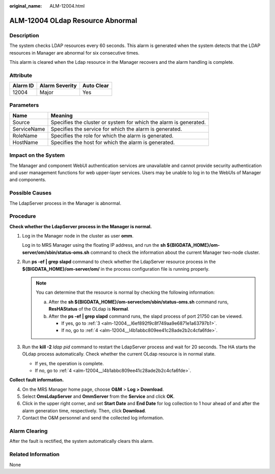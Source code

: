 :original_name: ALM-12004.html

.. _ALM-12004:

ALM-12004 OLdap Resource Abnormal
=================================

Description
-----------

The system checks LDAP resources every 60 seconds. This alarm is generated when the system detects that the LDAP resources in Manager are abnormal for six consecutive times.

This alarm is cleared when the Ldap resource in the Manager recovers and the alarm handling is complete.

Attribute
---------

======== ============== ==========
Alarm ID Alarm Severity Auto Clear
======== ============== ==========
12004    Major          Yes
======== ============== ==========

Parameters
----------

+-------------+-------------------------------------------------------------------+
| Name        | Meaning                                                           |
+=============+===================================================================+
| Source      | Specifies the cluster or system for which the alarm is generated. |
+-------------+-------------------------------------------------------------------+
| ServiceName | Specifies the service for which the alarm is generated.           |
+-------------+-------------------------------------------------------------------+
| RoleName    | Specifies the role for which the alarm is generated.              |
+-------------+-------------------------------------------------------------------+
| HostName    | Specifies the host for which the alarm is generated.              |
+-------------+-------------------------------------------------------------------+

Impact on the System
--------------------

The Manager and component WebUI authentication services are unavailable and cannot provide security authentication and user management functions for web upper-layer services. Users may be unable to log in to the WebUIs of Manager and components.

Possible Causes
---------------

The LdapServer process in the Manager is abnormal.

Procedure
---------

**Check whether the LdapServer process in the Manager is normal.**

#. Log in the Manager node in the cluster as user **omm**.

   Log in to MRS Manager using the floating IP address, and run the **sh ${BIGDATA_HOME}/om-server/om/sbin/status-oms.sh** command to check the information about the current Manager two-node cluster.

#. Run **ps -ef \| grep slapd** command to check whether the LdapServer resource process in the **${BIGDATA_HOME}/om-server/om/** in the process configuration file is running properly.

   .. note::

      You can determine that the resource is normal by checking the following information:

      a. After the **sh ${BIGDATA_HOME}/om-server/om/sbin/status-oms.sh** command runs, **ResHAStatus** of the OLdap is **Normal**.
      b. After the **ps -ef \| grep slapd** command runs, the slapd process of port 21750 can be viewed.

         -  If yes, go to :ref:`3 <alm-12004__l6ef892f9c8f749aa9e6871e1a63797b1>`.
         -  If no, go to :ref:`4 <alm-12004__l4b1abbc809ee41c28ade2b2c4cfa6fde>`.

#. .. _alm-12004__l6ef892f9c8f749aa9e6871e1a63797b1:

   Run the **kill -2** *ldap pid* command to restart the LdapServer process and wait for 20 seconds. The HA starts the OLdap process automatically. Check whether the current OLdap resource is in normal state.

   -  If yes, the operation is complete.
   -  If no, go to :ref:`4 <alm-12004__l4b1abbc809ee41c28ade2b2c4cfa6fde>`.

**Collect fault information.**

4. .. _alm-12004__l4b1abbc809ee41c28ade2b2c4cfa6fde:

   On the MRS Manager home page, choose **O&M** > **Log > Download**.

5. Select **OmsLdapServer** and **OmmServer** from the **Service** and click **OK**.

6. Click |image1| in the upper right corner, and set **Start Date** and **End Date** for log collection to 1 hour ahead of and after the alarm generation time, respectively. Then, click **Download**.

7. Contact the O&M personnel and send the collected log information.

Alarm Clearing
--------------

After the fault is rectified, the system automatically clears this alarm.

Related Information
-------------------

None

.. |image1| image:: /_static/images/en-us_image_0000001532767626.png
